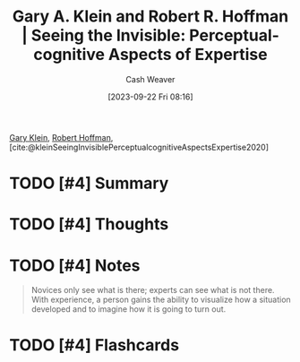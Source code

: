 :PROPERTIES:
:ROAM_REFS: [cite:@kleinSeeingInvisiblePerceptualcognitiveAspectsExpertise2020]
:ID:       4eec9434-56e8-4b63-80fc-8bb9150fc6be
:LAST_MODIFIED: [2023-09-22 Fri 08:17]
:END:
#+title: Gary A. Klein and Robert R. Hoffman | Seeing the Invisible: Perceptual-cognitive Aspects of Expertise
#+hugo_custom_front_matter: :slug "4eec9434-56e8-4b63-80fc-8bb9150fc6be"
#+author: Cash Weaver
#+date: [2023-09-22 Fri 08:16]
#+filetags: :hastodo:reference:

[[id:9319614c-f7cb-4ee9-af12-af474563c654][Gary Klein]], [[id:befc954b-de22-46b6-b68e-3f0cc1536880][Robert Hoffman]], [cite:@kleinSeeingInvisiblePerceptualcognitiveAspectsExpertise2020]

* TODO [#4] Summary
* TODO [#4] Thoughts
* TODO [#4] Notes

#+begin_quote
Novices only see what is there; experts can see what is not there. With experience, a person gains the ability to visualize how a situation developed and to imagine how it is going to turn out.
#+end_quote
* TODO [#4] Flashcards
#+print_bibliography: